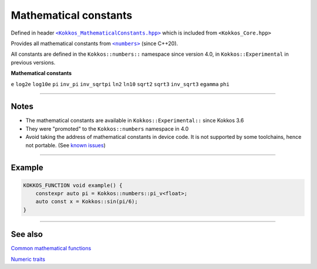 Mathematical constants
======================

.. role::cpp(code)
    :language: cpp

.. _text: https://github.com/kokkos/kokkos/blob/develop/core/src/Kokkos_MathematicalConstants.hpp

.. |text| replace:: ``<Kokkos_MathematicalConstants.hpp>``

Defined in header |text|_
which is included from ``<Kokkos_Core.hpp>``

.. _text2: https://en.cppreference.com/w/cpp/numeric/constants

.. |text2| replace:: ``<numbers>``

Provides all mathematical constants from |text2|_ (since C++20).

All constants are defined in the ``Kokkos::numbers::`` namespace since version 4.0, in ``Kokkos::Experimental`` in previous versions.

**Mathematical constants**

``e``
``log2e``
``log10e``
``pi``
``inv_pi``
``inv_sqrtpi``
``ln2``
``ln10``
``sqrt2``
``sqrt3``
``inv_sqrt3``
``egamma``
``phi``

------------

Notes
-----

.. _KnownIssues: ../../../known-issues.html#mathematical-constants

.. |KnownIssues| replace:: known issues

* The mathematical constants are available in ``Kokkos::Experimental::`` since Kokkos 3.6
* They were "promoted" to the ``Kokkos::numbers`` namespace in 4.0
* Avoid taking the address of mathematical constants in device code.  It is not supported by some toolchains, hence not portable.  (See |KnownIssues|_)

------------

Example
-------

.. code-block:: cpp

    KOKKOS_FUNCTION void example() {
        constexpr auto pi = Kokkos::numbers::pi_v<float>;
        auto const x = Kokkos::sin(pi/6);
    }

------------

See also
--------

`Common mathematical functions <mathematical-functions.html>`_

`Numeric traits <numeric-traits.html>`_
